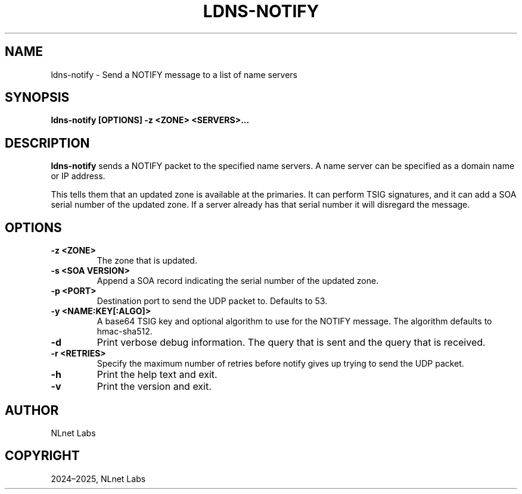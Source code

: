 .\" Man page generated from reStructuredText.
.
.
.nr rst2man-indent-level 0
.
.de1 rstReportMargin
\\$1 \\n[an-margin]
level \\n[rst2man-indent-level]
level margin: \\n[rst2man-indent\\n[rst2man-indent-level]]
-
\\n[rst2man-indent0]
\\n[rst2man-indent1]
\\n[rst2man-indent2]
..
.de1 INDENT
.\" .rstReportMargin pre:
. RS \\$1
. nr rst2man-indent\\n[rst2man-indent-level] \\n[an-margin]
. nr rst2man-indent-level +1
.\" .rstReportMargin post:
..
.de UNINDENT
. RE
.\" indent \\n[an-margin]
.\" old: \\n[rst2man-indent\\n[rst2man-indent-level]]
.nr rst2man-indent-level -1
.\" new: \\n[rst2man-indent\\n[rst2man-indent-level]]
.in \\n[rst2man-indent\\n[rst2man-indent-level]]u
..
.TH "LDNS-NOTIFY" "1" "May 16, 2025" "0.1.0" "dnst"
.SH NAME
ldns-notify \- Send a NOTIFY message to a list of name servers
.SH SYNOPSIS
.sp
\fBldns\-notify\fP \fB[OPTIONS]\fP \fB\-z <ZONE>\fP \fB<SERVERS>...\fP
.SH DESCRIPTION
.sp
\fBldns\-notify\fP sends a NOTIFY packet to the specified name servers. A name
server can be specified as a domain name or IP address.
.sp
This tells them that an updated zone is available at the primaries. It can
perform TSIG signatures, and it can add a SOA serial number of the updated
zone. If a server already has that serial number it will disregard the message.
.SH OPTIONS
.INDENT 0.0
.TP
.B \-z <ZONE>
The zone that is updated.
.UNINDENT
.INDENT 0.0
.TP
.B \-s <SOA VERSION>
Append a SOA record indicating the serial number of the updated zone.
.UNINDENT
.INDENT 0.0
.TP
.B \-p <PORT>
Destination port to send the UDP packet to. Defaults to 53.
.UNINDENT
.INDENT 0.0
.TP
.B \-y <NAME:KEY[:ALGO]>
A base64 TSIG key and optional algorithm to use for the NOTIFY message.
The algorithm defaults to hmac\-sha512.
.UNINDENT
.INDENT 0.0
.TP
.B \-d
Print verbose debug information. The query that is sent and the query
that is received.
.UNINDENT
.INDENT 0.0
.TP
.B \-r <RETRIES>
Specify the maximum number of retries before notify gives up trying to
send the UDP packet.
.UNINDENT
.INDENT 0.0
.TP
.B \-h
Print the help text and exit.
.UNINDENT
.INDENT 0.0
.TP
.B \-v
Print the version and exit.
.UNINDENT
.SH AUTHOR
NLnet Labs
.SH COPYRIGHT
2024–2025, NLnet Labs
.\" Generated by docutils manpage writer.
.
